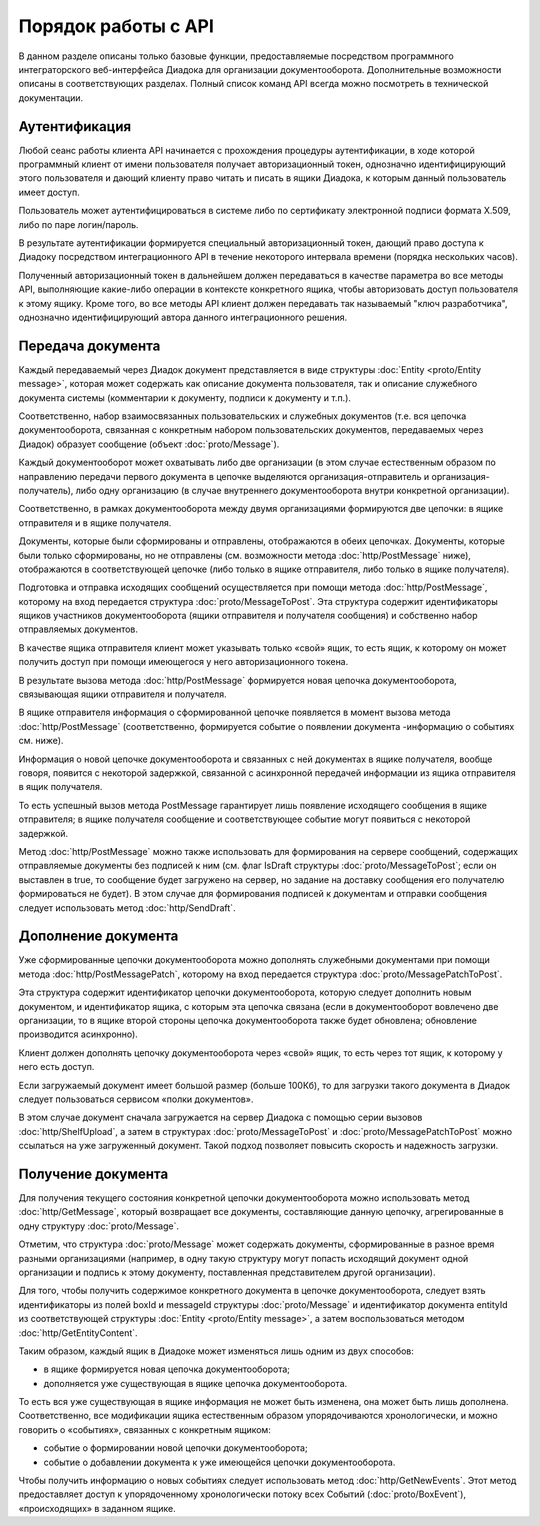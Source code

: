 Порядок работы с API
====================

В данном разделе описаны только базовые функции, предоставляемые посредством программного интеграторского веб-интерфейса Диадока для организации документооборота. Дополнительные возможности описаны в соответствующих разделах. Полный список команд API всегда можно посмотреть в технической документации.

Аутентификация
--------------

Любой сеанс работы клиента API начинается с прохождения процедуры аутентификации, в ходе которой программный клиент от имени пользователя получает авторизационный токен, однозначно идентифицирующий этого пользователя и дающий клиенту право читать и писать в ящики Диадока, к которым данный пользователь имеет доступ. 

Пользователь может аутентифицироваться в системе либо по сертификату электронной подписи формата X.509, либо по паре логин/пароль.

В результате аутентификации формируется специальный авторизационный токен, дающий право доступа к Диадоку посредством интеграционного API в течение некоторого интервала времени (порядка нескольких часов). 

Полученный авторизационный токен в дальнейшем должен передаваться в качестве параметра во все методы API, выполняющие какие-либо операции в контексте конкретного ящика, чтобы авторизовать доступ пользователя к этому ящику. Кроме того, во все методы API клиент должен передавать так называемый "ключ разработчика", однозначно идентифицирующий автора данного интеграционного решения. 


.. seealso::
	Более подробно механизм аутентификации и авторизации в Диадоке описан :doc:`здесь <Authorization>`.

Передача документа
------------------

Каждый передаваемый через Диадок документ представляется в виде структуры :doc:`Entity <proto/Entity message>`, которая может содержать как описание документа пользователя, так и описание служебного документа системы (комментарии к документу, подписи к документу и т.п.).

Соответственно, набор взаимосвязанных пользовательских и служебных документов (т.е. вся цепочка документооборота, связанная с конкретным набором пользовательских документов, передаваемых через Диадок) образует сообщение (объект :doc:`proto/Message`).

Каждый документооборот может охватывать либо две организации (в этом случае естественным образом по направлению передачи первого документа в цепочке выделяются организация-отправитель и организация-получатель), либо одну организацию (в случае внутреннего документооборота внутри конкретной организации).

Соответственно, в рамках документооборота между двумя организациями формируются две цепочки: в ящике отправителя и в ящике получателя.

Документы, которые были сформированы и отправлены, отображаются в обеих цепочках. Документы, которые были только сформированы, но не отправлены (см. возможности метода :doc:`http/PostMessage` ниже), отображаются в соответствующей цепочке (либо только в ящике отправителя, либо только в ящике получателя).

Подготовка и отправка исходящих сообщений осуществляется при помощи метода :doc:`http/PostMessage`, которому на вход передается структура :doc:`proto/MessageToPost`. Эта структура содержит идентификаторы ящиков участников документооборота (ящики отправителя и получателя сообщения) и собственно набор отправляемых документов.

В качестве ящика отправителя клиент может указывать только «свой» ящик, то есть ящик, к которому он может получить доступ при помощи имеющегося у него авторизационного токена. 

В результате вызова метода :doc:`http/PostMessage` формируется новая цепочка документооборота, связывающая ящики отправителя и получателя. 

В ящике отправителя информация о сформированной цепочке появляется в момент вызова метода :doc:`http/PostMessage` (соответственно, формируется событие о появлении документа -информацию о событиях см. ниже). 

Информация о новой цепочке документооборота и связанных с ней документах в ящике получателя, вообще говоря, появится с некоторой задержкой, связанной с асинхронной передачей информации из ящика отправителя в ящик получателя.

То есть успешный вызов метода PostMessage гарантирует лишь появление исходящего сообщения в ящике отправителя; в ящике получателя сообщение и
соответствующее событие могут появиться с некоторой задержкой.

Метод :doc:`http/PostMessage` можно также использовать для формирования на сервере сообщений, содержащих отправляемые документы без подписей к ним (см. флаг IsDraft структуры :doc:`proto/MessageToPost`; если он выставлен в true, то сообщение будет загружено на сервер, но задание на доставку сообщения его получателю формироваться не будет). В этом случае для формирования подписей к документам и отправки сообщения следует использовать метод :doc:`http/SendDraft`.

Дополнение документа
--------------------

Уже сформированные цепочки документооборота можно дополнять служебными документами при помощи метода :doc:`http/PostMessagePatch`, которому на вход передается структура :doc:`proto/MessagePatchToPost`. 

Эта структура содержит идентификатор цепочки документооборота, которую следует дополнить новым документом, и идентификатор ящика, с которым эта цепочка связана (если в документооборот вовлечено две организации, то в ящике второй стороны цепочка документооборота также будет обновлена; обновление производится асинхронно).

Клиент должен дополнять цепочку документооборота через «свой» ящик, то есть через тот ящик, к которому у него есть доступ.

Если загружаемый документ имеет большой размер (больше 100Кб), то для загрузки такого документа в Диадок следует пользоваться сервисом «полки документов».

В этом случае документ сначала загружается на сервер Диадока с помощью серии вызовов :doc:`http/ShelfUpload`, а затем в структурах :doc:`proto/MessageToPost` и :doc:`proto/MessagePatchToPost` можно ссылаться на уже загруженный документ. Такой подход позволяет повысить скорость и надежность загрузки.

Получение документа
-------------------

Для получения текущего состояния конкретной цепочки документооборота можно использовать метод :doc:`http/GetMessage`, который возвращает все документы, составляющие данную цепочку, агрегированные в одну структуру :doc:`proto/Message`.

Отметим, что структура :doc:`proto/Message` может содержать документы, сформированные в разное время разными организациями (например, в одну такую структуру могут попасть исходящий документ одной организации и подпись к этому документу, поставленная представителем другой организации).

Для того, чтобы получить содержимое конкретного документа в цепочке документооборота, следует взять идентификаторы из полей boxId и messageId структуры :doc:`proto/Message` и идентификатор документа entityId из соответствующей структуры :doc:`Entity <proto/Entity message>`, а затем воспользоваться методом :doc:`http/GetEntityContent`.

Таким образом, каждый ящик в Диадоке может изменяться лишь одним из двух способов:

-  в ящике формируется новая цепочка документооборота;

-  дополняется уже существующая в ящике цепочка документооборота.

То есть вся уже существующая в ящике информация не может быть изменена, она может быть лишь дополнена. Соответственно, все модификации ящика естественным образом упорядочиваются хронологически, и можно говорить о «событиях», связанных с конкретным ящиком:

-  событие о формировании новой цепочки документооборота;

-  событие о добавлении документа к уже имеющейся цепочки документооборота.

Чтобы получить информацию о новых событиях следует использовать метод :doc:`http/GetNewEvents`. Этот метод предоставляет доступ к упорядоченному хронологически потоку всех Событий (:doc:`proto/BoxEvent`), «происходящих» в заданном ящике.